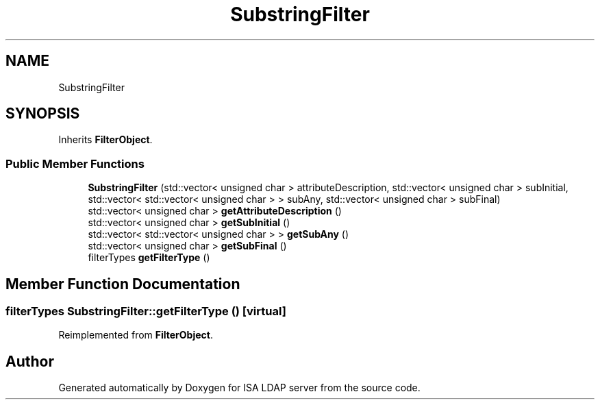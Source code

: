 .TH "SubstringFilter" 3 "ISA LDAP server" \" -*- nroff -*-
.ad l
.nh
.SH NAME
SubstringFilter
.SH SYNOPSIS
.br
.PP
.PP
Inherits \fBFilterObject\fP\&.
.SS "Public Member Functions"

.in +1c
.ti -1c
.RI "\fBSubstringFilter\fP (std::vector< unsigned char > attributeDescription, std::vector< unsigned char > subInitial, std::vector< std::vector< unsigned char > > subAny, std::vector< unsigned char > subFinal)"
.br
.ti -1c
.RI "std::vector< unsigned char > \fBgetAttributeDescription\fP ()"
.br
.ti -1c
.RI "std::vector< unsigned char > \fBgetSubInitial\fP ()"
.br
.ti -1c
.RI "std::vector< std::vector< unsigned char > > \fBgetSubAny\fP ()"
.br
.ti -1c
.RI "std::vector< unsigned char > \fBgetSubFinal\fP ()"
.br
.ti -1c
.RI "filterTypes \fBgetFilterType\fP ()"
.br
.in -1c
.SH "Member Function Documentation"
.PP 
.SS "filterTypes SubstringFilter::getFilterType ()\fC [virtual]\fP"

.PP
Reimplemented from \fBFilterObject\fP\&.

.SH "Author"
.PP 
Generated automatically by Doxygen for ISA LDAP server from the source code\&.
